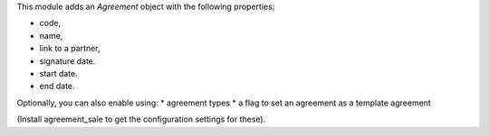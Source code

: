 This module adds an *Agreement* object with the following properties:

* code,
* name,
* link to a partner,
* signature date.
* start date.
* end date.

Optionally, you can also enable using:
* agreement types
* a flag to set an agreement as a template agreement

(Install agreement_sale to get the configuration settings for these).
